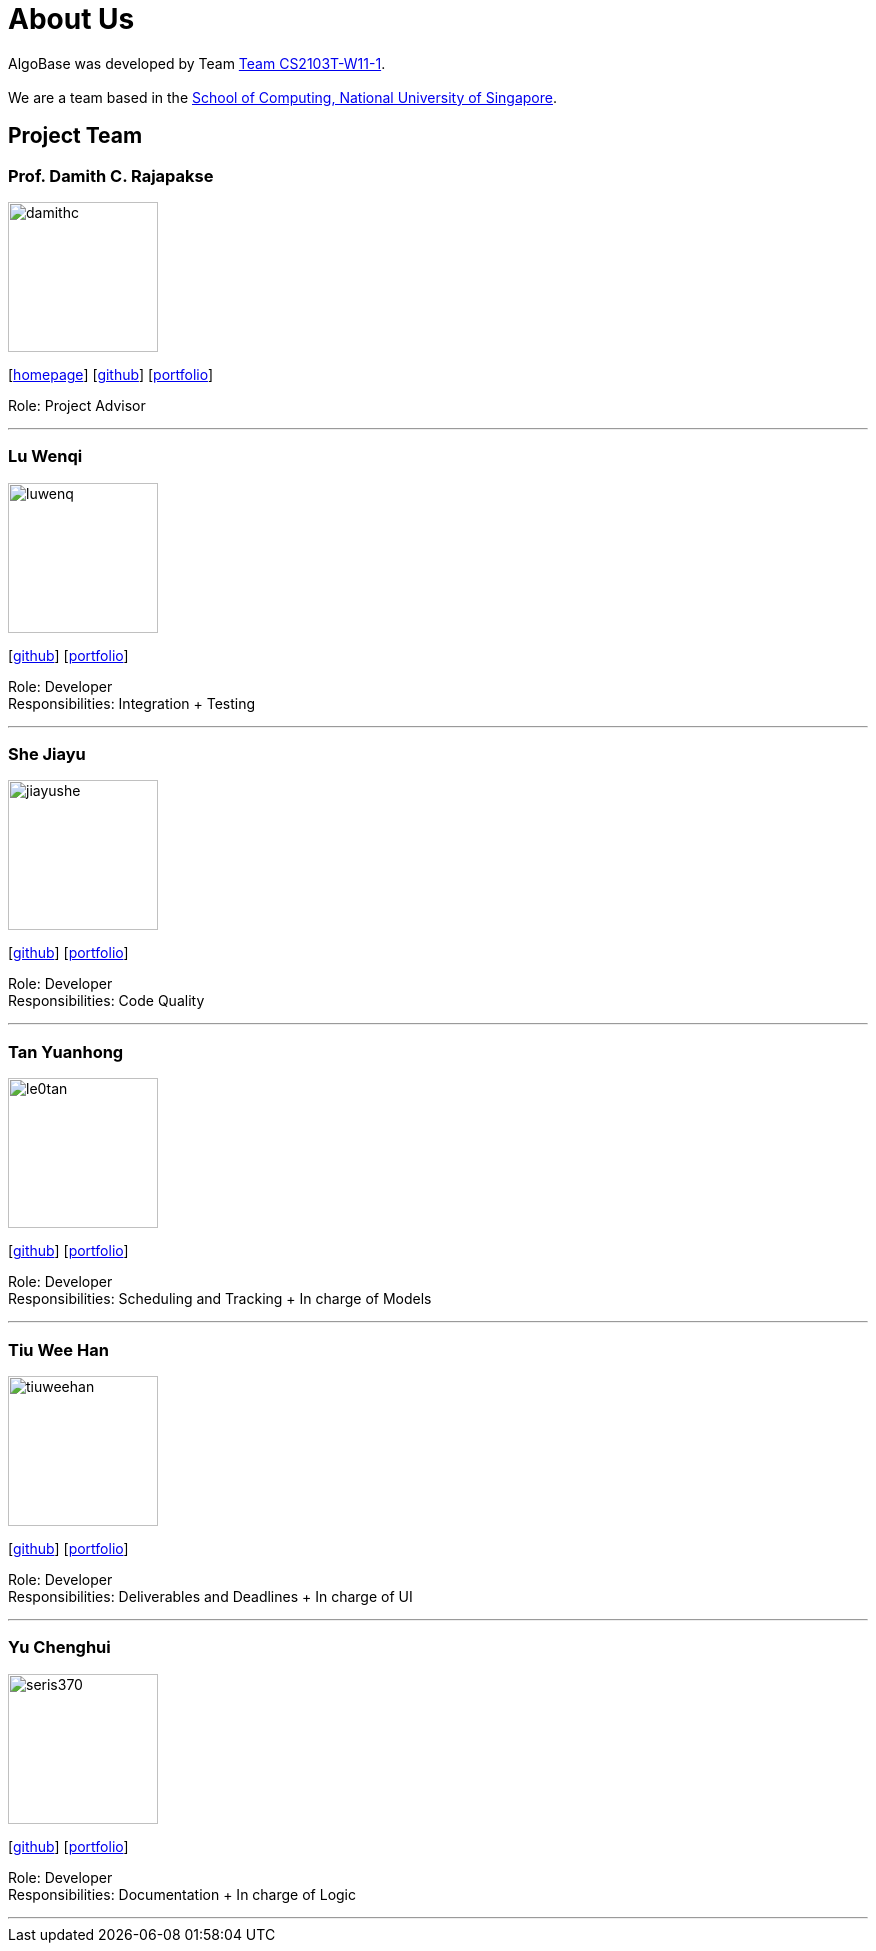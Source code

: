 = About Us
:site-section: AboutUs
:relfileprefix: team/
:imagesDir: images
:stylesDir: stylesheets

AlgoBase was developed by Team https://github.com/orgs/AY1920S1-CS2103T-W11-1/people[Team CS2103T-W11-1]. +
{empty} +
We are a team based in the http://www.comp.nus.edu.sg[School of Computing, National University of Singapore].

== Project Team

=== Prof. Damith C. Rajapakse
image::damithc.jpg[width="150", align="left"]
{empty}[http://www.comp.nus.edu.sg/~damithch[homepage]] [https://github.com/damithc[github]] [<<johndoe#, portfolio>>]

Role: Project Advisor

'''

=== Lu Wenqi
image::luwenq.png[width="150", align="left"]
{empty}[http://github.com/LuWenQ[github]] [<<luwenq#, portfolio>>]

Role: Developer +
Responsibilities: Integration + Testing

'''

=== She Jiayu
image::jiayushe.png[width="150", align="left"]
{empty}[http://github.com/jiayushe[github]] [<<jiayushe#, portfolio>>]

Role: Developer +
Responsibilities: Code Quality

'''

=== Tan Yuanhong
image::le0tan.png[width="150", align="left"]
{empty}[http://github.com/le0tan[github]] [<<le0tan#, portfolio>>]

Role: Developer +
Responsibilities: Scheduling and Tracking + In charge of Models

'''

=== Tiu Wee Han
image::tiuweehan.png[width="150", align="left"]
{empty}[http://github.com/tiuweehan[github]] [<<tiuweehan#, portfolio>>]

Role: Developer +
Responsibilities: Deliverables and Deadlines + In charge of UI

'''

=== Yu Chenghui
image::seris370.png[width="150", align="left"]
{empty}[http://github.com/Seris370[github]] [<<seris370#, portfolio>>]

Role: Developer +
Responsibilities: Documentation + In charge of Logic

'''
